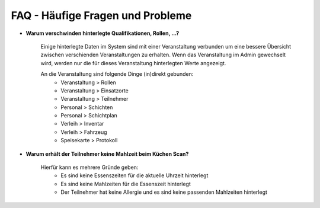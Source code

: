 FAQ - Häufige Fragen und Probleme
=================================

- **Warum verschwinden hinterlegte Qualifikationen, Rollen, ...?**

    Einige hinterlegte Daten im System sind mit einer Veranstaltung verbunden um eine bessere Übersicht zwischen verschienden Veranstaltungen zu erhalten. Wenn das Veranstaltung im Admin gewechselt wird, werden nur die für dieses Veranstaltung hinterlegten Werte angezeigt.

    An die Veranstaltung sind folgende Dinge (in)direkt gebunden:
        - Veranstaltung > Rollen
        - Veranstaltung > Einsatzorte
        - Veranstaltung > Teilnehmer
        - Personal > Schichten
        - Personal > Schichtplan
        - Verleih > Inventar
        - Verleih > Fahrzeug
        - Speisekarte > Protokoll

- **Warum erhält der Teilnehmer keine Mahlzeit beim Küchen Scan?**

    Hierfür kann es mehrere Gründe geben:
        - Es sind keine Essenszeiten für die aktuelle Uhrzeit hinterlegt
        - Es sind keine Mahlzeiten für die Essenszeit hinterlegt
        - Der Teilnehmer hat keine Allergie und es sind keine passenden Mahlzeiten hinterlegt
